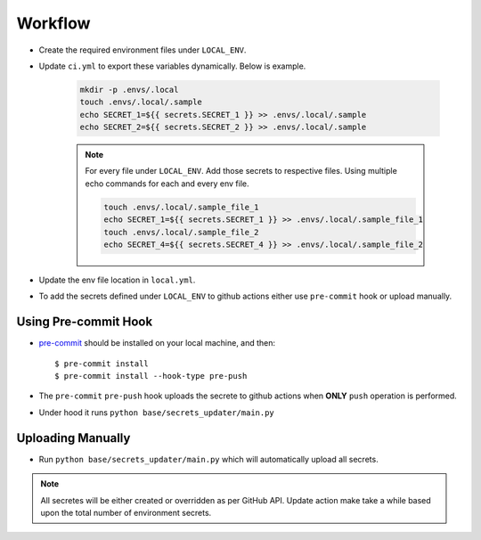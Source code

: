 .. _workflow:

Workflow
=========

.. index:: Workflow

.. seealso::

    :ref:`environ` for environment configuration.
    :ref:`with_docker` for guide on docker setup.

- Create the required environment files under ``LOCAL_ENV``.
- Update ``ci.yml`` to export these variables dynamically. Below is example.

    .. code-block::

        mkdir -p .envs/.local
        touch .envs/.local/.sample
        echo SECRET_1=${{ secrets.SECRET_1 }} >> .envs/.local/.sample
        echo SECRET_2=${{ secrets.SECRET_2 }} >> .envs/.local/.sample

    .. note::

        For every file under ``LOCAL_ENV``. Add those secrets to respective files.
        Using multiple echo commands for each and every env file.

        .. code-block::

            touch .envs/.local/.sample_file_1
            echo SECRET_1=${{ secrets.SECRET_1 }} >> .envs/.local/.sample_file_1
            touch .envs/.local/.sample_file_2
            echo SECRET_4=${{ secrets.SECRET_4 }} >> .envs/.local/.sample_file_2

- Update the env file location in ``local.yml``.
- To add the secrets defined under ``LOCAL_ENV`` to github actions either use ``pre-commit`` hook or upload manually.

Using Pre-commit Hook
---------------------

- `pre-commit`_ should be installed on your local machine, and then::

    $ pre-commit install
    $ pre-commit install --hook-type pre-push

- The ``pre-commit`` ``pre-push`` hook uploads the secrete to github actions when **ONLY** ``push`` operation is performed.
- Under hood it runs ``python base/secrets_updater/main.py``

Uploading Manually
------------------

- Run ``python base/secrets_updater/main.py`` which will automatically upload all secrets.

.. note::

    All secretes will be either created or overridden as per GitHub API. Update action make take a while based upon the total number of environment secrets.


.. _`pre-commit`: https://pre-commit.com/#install

